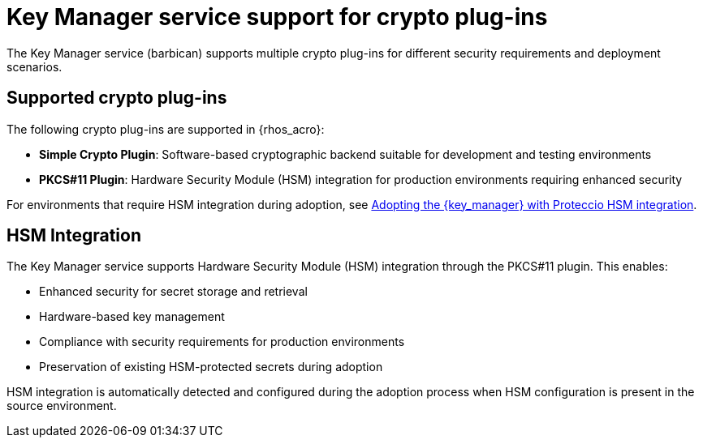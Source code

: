 :_mod-docs-content-type: CONCEPT
[id="key-manager-service-support-for-crypto-plug-ins_{context}"]

= Key Manager service support for crypto plug-ins

[role="_abstract"]
The Key Manager service (barbican) supports multiple crypto plug-ins for different security requirements and deployment scenarios.

== Supported crypto plug-ins

The following crypto plug-ins are supported in {rhos_acro}:

* **Simple Crypto Plugin**: Software-based cryptographic backend suitable for development and testing environments
* **PKCS#11 Plugin**: Hardware Security Module (HSM) integration for production environments requiring enhanced security

For environments that require HSM integration during adoption, see xref:adopting-key-manager-service-with-proteccio-hsm_{context}[Adopting the {key_manager} with Proteccio HSM integration].

== HSM Integration

The Key Manager service supports Hardware Security Module (HSM) integration through the PKCS#11 plugin. This enables:

* Enhanced security for secret storage and retrieval
* Hardware-based key management
* Compliance with security requirements for production environments
* Preservation of existing HSM-protected secrets during adoption

HSM integration is automatically detected and configured during the adoption process when HSM configuration is present in the source environment.
